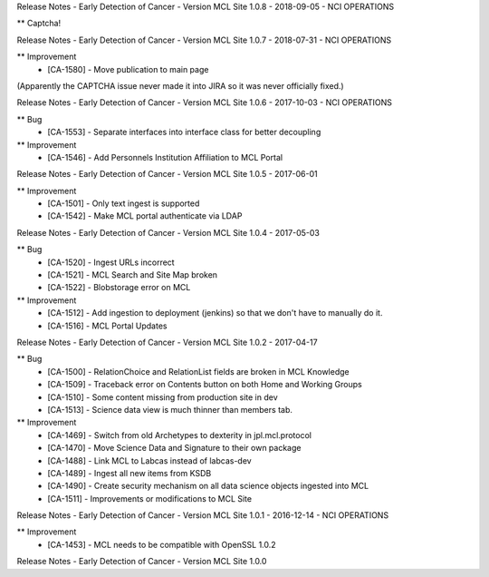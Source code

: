 Release Notes - Early Detection of Cancer - Version MCL Site 1.0.8 - 2018-09-05 - NCI OPERATIONS

** Captcha!


Release Notes - Early Detection of Cancer - Version MCL Site 1.0.7 - 2018-07-31 - NCI OPERATIONS

** Improvement
    * [CA-1580] - Move publication to main page

(Apparently the CAPTCHA issue never made it into JIRA so it was never officially fixed.)


Release Notes - Early Detection of Cancer - Version MCL Site 1.0.6 - 2017-10-03 - NCI OPERATIONS

** Bug
    * [CA-1553] - Separate interfaces into interface class for better decoupling

** Improvement
    * [CA-1546] - Add Personnels Institution Affiliation to MCL Portal


Release Notes - Early Detection of Cancer - Version MCL Site 1.0.5 - 2017-06-01

** Improvement
    * [CA-1501] - Only text ingest is supported
    * [CA-1542] - Make MCL portal authenticate via LDAP


Release Notes - Early Detection of Cancer - Version MCL Site 1.0.4 - 2017-05-03

** Bug
    * [CA-1520] - Ingest URLs incorrect
    * [CA-1521] - MCL Search and Site Map broken
    * [CA-1522] - Blobstorage error on MCL

** Improvement
    * [CA-1512] - Add ingestion to deployment (jenkins) so that we don't have to manually do it.
    * [CA-1516] - MCL Portal Updates


Release Notes - Early Detection of Cancer - Version MCL Site 1.0.2 - 2017-04-17

** Bug
    * [CA-1500] - RelationChoice and RelationList fields are broken in MCL Knowledge
    * [CA-1509] - Traceback error on Contents button on both Home and Working Groups
    * [CA-1510] - Some content missing from production site in dev
    * [CA-1513] - Science data view is much thinner than members tab.

** Improvement
    * [CA-1469] - Switch from old Archetypes to dexterity in jpl.mcl.protocol
    * [CA-1470] - Move Science Data and Signature to their own package
    * [CA-1488] - Link MCL to Labcas instead of labcas-dev
    * [CA-1489] - Ingest all new items from KSDB
    * [CA-1490] - Create security mechanism on all data science objects ingested into MCL
    * [CA-1511] - Improvements or modifications to MCL Site


Release Notes - Early Detection of Cancer - Version MCL Site 1.0.1 - 2016-12-14 - NCI OPERATIONS

** Improvement
    * [CA-1453] - MCL needs to be compatible with OpenSSL 1.0.2

Release Notes - Early Detection of Cancer - Version MCL Site 1.0.0
